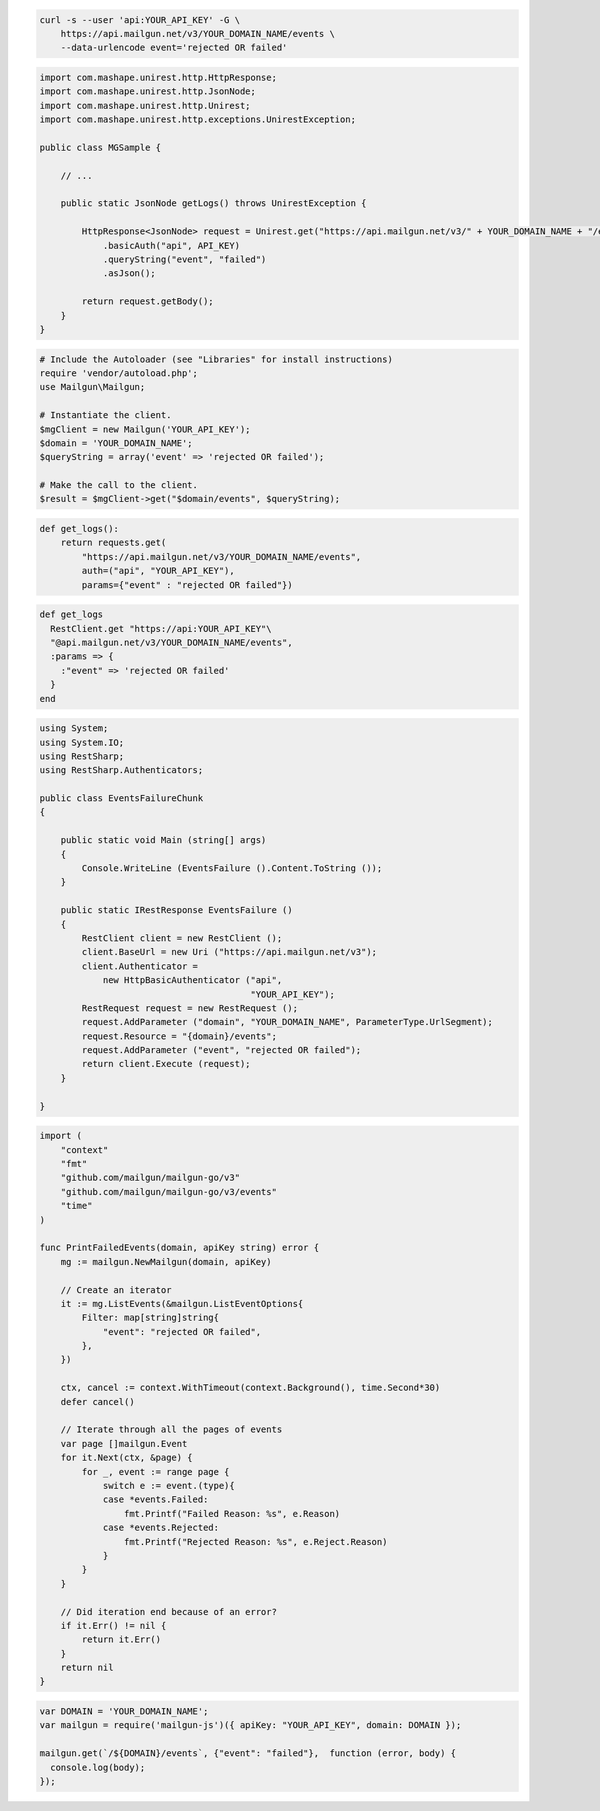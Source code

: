 .. code-block:: bash

    curl -s --user 'api:YOUR_API_KEY' -G \
        https://api.mailgun.net/v3/YOUR_DOMAIN_NAME/events \
        --data-urlencode event='rejected OR failed'

.. code-block:: java

 import com.mashape.unirest.http.HttpResponse;
 import com.mashape.unirest.http.JsonNode;
 import com.mashape.unirest.http.Unirest;
 import com.mashape.unirest.http.exceptions.UnirestException;
 
 public class MGSample {
 
     // ...
 
     public static JsonNode getLogs() throws UnirestException {
 
         HttpResponse<JsonNode> request = Unirest.get("https://api.mailgun.net/v3/" + YOUR_DOMAIN_NAME + "/events")
             .basicAuth("api", API_KEY)
             .queryString("event", "failed")
             .asJson();
 
         return request.getBody();
     }
 }

.. code-block:: php

  # Include the Autoloader (see "Libraries" for install instructions)
  require 'vendor/autoload.php';
  use Mailgun\Mailgun;

  # Instantiate the client.
  $mgClient = new Mailgun('YOUR_API_KEY');
  $domain = 'YOUR_DOMAIN_NAME';
  $queryString = array('event' => 'rejected OR failed');

  # Make the call to the client.
  $result = $mgClient->get("$domain/events", $queryString);

.. code-block:: py

 def get_logs():
     return requests.get(
         "https://api.mailgun.net/v3/YOUR_DOMAIN_NAME/events",
         auth=("api", "YOUR_API_KEY"),
         params={"event" : "rejected OR failed"})

.. code-block:: rb

 def get_logs
   RestClient.get "https://api:YOUR_API_KEY"\
   "@api.mailgun.net/v3/YOUR_DOMAIN_NAME/events",
   :params => {
     :"event" => 'rejected OR failed'
   }
 end

.. code-block:: csharp

 using System;
 using System.IO;
 using RestSharp;
 using RestSharp.Authenticators;

 public class EventsFailureChunk
 {

     public static void Main (string[] args)
     {
         Console.WriteLine (EventsFailure ().Content.ToString ());
     }

     public static IRestResponse EventsFailure ()
     {
         RestClient client = new RestClient ();
         client.BaseUrl = new Uri ("https://api.mailgun.net/v3");
         client.Authenticator =
             new HttpBasicAuthenticator ("api",
                                         "YOUR_API_KEY");
         RestRequest request = new RestRequest ();
         request.AddParameter ("domain", "YOUR_DOMAIN_NAME", ParameterType.UrlSegment);
         request.Resource = "{domain}/events";
         request.AddParameter ("event", "rejected OR failed");
         return client.Execute (request);
     }

 }

.. code-block:: go

 import (
     "context"
     "fmt"
     "github.com/mailgun/mailgun-go/v3"
     "github.com/mailgun/mailgun-go/v3/events"
     "time"
 )

 func PrintFailedEvents(domain, apiKey string) error {
     mg := mailgun.NewMailgun(domain, apiKey)

     // Create an iterator
     it := mg.ListEvents(&mailgun.ListEventOptions{
         Filter: map[string]string{
             "event": "rejected OR failed",
         },
     })

     ctx, cancel := context.WithTimeout(context.Background(), time.Second*30)
     defer cancel()

     // Iterate through all the pages of events
     var page []mailgun.Event
     for it.Next(ctx, &page) {
         for _, event := range page {
             switch e := event.(type){
             case *events.Failed:
                 fmt.Printf("Failed Reason: %s", e.Reason)
             case *events.Rejected:
                 fmt.Printf("Rejected Reason: %s", e.Reject.Reason)
             }
         }
     }

     // Did iteration end because of an error?
     if it.Err() != nil {
         return it.Err()
     }
     return nil
 }

.. code-block:: js

 var DOMAIN = 'YOUR_DOMAIN_NAME';
 var mailgun = require('mailgun-js')({ apiKey: "YOUR_API_KEY", domain: DOMAIN });

 mailgun.get(`/${DOMAIN}/events`, {"event": "failed"},  function (error, body) {
   console.log(body);
 });
